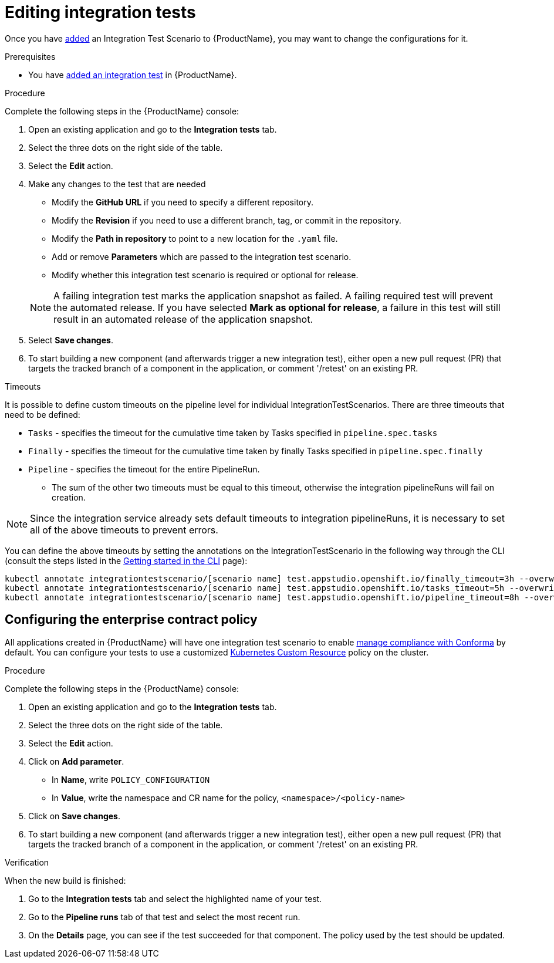 = Editing integration tests

Once you have xref:./adding.adoc[added] an Integration Test Scenario to {ProductName}, you may want to change the configurations for it. 

.Prerequisites

* You have xref:./adding.adoc[added an integration test] in {ProductName}.

.Procedure

Complete the following steps in the {ProductName} console:

. Open an existing application and go to the *Integration tests* tab.

. Select the three dots on the right side of the table.

. Select the *Edit* action.

. Make any changes to the test that are needed

    * Modify the *GitHub URL* if you need to specify a different repository.
    * Modify the *Revision* if you need to use a different branch, tag, or commit in the repository.
    * Modify the *Path in repository* to point to a new location for the `.yaml` file.
    * Add or remove *Parameters* which are passed to the integration test scenario.
    * Modify whether this integration test scenario is required or optional for release.

+
NOTE: A failing integration test marks the application snapshot as failed. A failing required test will prevent the automated release. If you have selected *Mark as optional for release*, a failure in this test will still result in an automated release of the application snapshot.

. Select *Save changes*.

. To start building a new component (and afterwards trigger a new integration test), either open a new pull request (PR) that targets the tracked branch of a component in the application, or comment '/retest' on an existing PR.

.Timeouts

It is possible to define custom timeouts on the pipeline level for individual IntegrationTestScenarios.
There are three timeouts that need to be defined:

* `Tasks` - specifies the timeout for the cumulative time taken by Tasks specified in `pipeline.spec.tasks`
* `Finally` - specifies the timeout for the cumulative time taken by finally Tasks specified in `pipeline.spec.finally`
* `Pipeline` - specifies the timeout for the entire PipelineRun.
** The sum of the other two timeouts must be equal to this timeout, otherwise the integration pipelineRuns will fail on creation.

NOTE: Since the integration service already sets default timeouts to integration pipelineRuns, it is necessary to set all of the above timeouts to prevent errors.

You can define the above timeouts by setting the annotations on the IntegrationTestScenario in the following
way through the CLI (consult the steps listed in the xref:ROOT:getting-started.adoc#getting-started-with-the-cli[Getting started in the CLI] page):

[source,bash]
----
kubectl annotate integrationtestscenario/[scenario name] test.appstudio.openshift.io/finally_timeout=3h --overwrite
kubectl annotate integrationtestscenario/[scenario name] test.appstudio.openshift.io/tasks_timeout=5h --overwrite
kubectl annotate integrationtestscenario/[scenario name] test.appstudio.openshift.io/pipeline_timeout=8h --overwrite
----

== Configuring the enterprise contract policy

All applications created in {ProductName} will have one integration test scenario to enable xref:/compliance[manage compliance with Conforma] by default. You can configure your tests to use a customized link:https://conforma.dev/docs/user-guide/custom-config.html#_using_an_enterprisecontractpolicy_kubernetes_custom_resource_cr[Kubernetes Custom Resource] policy on the cluster.

.Procedure

Complete the following steps in the {ProductName} console:

. Open an existing application and go to the *Integration tests* tab.

. Select the three dots on the right side of the table.

. Select the *Edit* action.

. Click on *Add parameter*.

    * In *Name*, write `POLICY_CONFIGURATION`
    * In *Value*, write the namespace and CR name for the policy, `<namespace>/<policy-name>`

. Click on *Save changes*.

. To start building a new component (and afterwards trigger a new integration test), either open a new pull request (PR) that targets the tracked branch of a component in the application, or comment '/retest' on an existing PR.

.Verification

When the new build is finished:

. Go to the *Integration tests* tab and select the highlighted name of your test.

. Go to the *Pipeline runs* tab of that test and select the most recent run.

.  On the *Details* page, you can see if the test succeeded for that component. The policy used by the test should be updated. 
